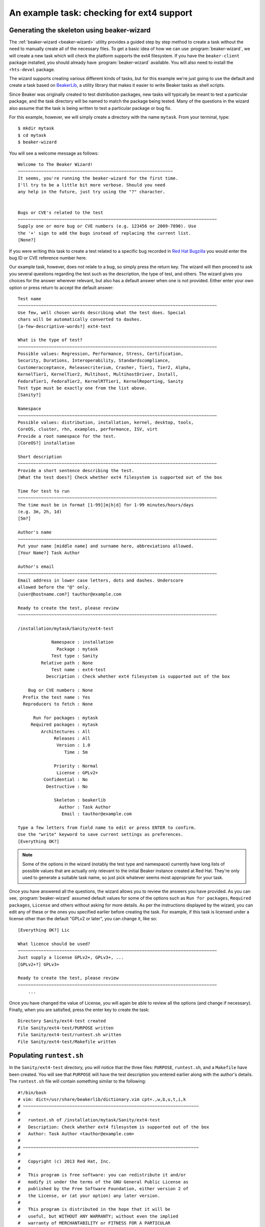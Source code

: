 An example task: checking for ext4 support
==========================================

Generating the skeleton using beaker-wizard
-------------------------------------------

The :ref:`beaker-wizard <beaker-wizard>` utility provides a guided step by
step method to create a task without the need to manually create all of the
necessary files. To get a basic idea of how we can use
:program:`beaker-wizard`, we will create a new task which will check the
platform supports the ext4 filesystem. If you have the ``beaker-client``
package installed, you should already have :program:`beaker-wizard`
available. You will also need to install the ``rhts-devel`` package.

The wizard supports creating various different kinds of tasks, but for this
example we're just going to use the default and create a task based on
`BeakerLib <https://fedorahosted.org/beakerlib>`__, a utility library
that makes it easier to write Beaker tasks as shell scripts.

Since Beaker was originally created to test distribution packages, new
tasks will typically be meant to test a particular package, and the
task directory will be named to match the package being tested. Many of
the questions in the wizard also assume that the task is being written
to test a particular package or bug fix.

For this example, however, we will simply create a directory with the
name ``mytask``. From your terminal, type::

     $ mkdir mytask
     $ cd mytask
     $ beaker-wizard

You will see a welcome message as follows::

    Welcome to The Beaker Wizard!
    ~~~~~~~~~~~~~~~~~~~~~~~~~~~~~~~~~~~~~~~~~~~~~~~~~~~~~~~~~~~~
    It seems, you're running the beaker-wizard for the first time.
    I'll try to be a little bit more verbose. Should you need
    any help in the future, just try using the "?" character.


    Bugs or CVE's related to the test
    ~~~~~~~~~~~~~~~~~~~~~~~~~~~~~~~~~~~~~~~~~~~~~~~~~~~~~~~~~~~~~~~~~~~~~~~~~~~~~
    Supply one or more bug or CVE numbers (e.g. 123456 or 2009-7890). Use
    the '+' sign to add the bugs instead of replacing the current list.
    [None?] 

If you were writing this task to create a test related to a specific bug
recorded in `Red Hat Bugzilla <https://bugzilla.redhat.com>`__ you would
enter the bug ID or CVE reference number here.

Our example task, however, does not relate to a bug, so simply press the
return key. The wizard will then proceed to ask you several questions
regarding the test such as the description, the type of test, and
others. The wizard gives you choices for the answer wherever relevant,
but also has a default answer when one is not provided. Either enter
your own option or press return to accept the default answer::

    Test name
    ~~~~~~~~~~~~~~~~~~~~~~~~~~~~~~~~~~~~~~~~~~~~~~~~~~~~~~~~~~~~~~~~~~~~~~~~~~~~~
    Use few, well chosen words describing what the test does. Special
    chars will be automatically converted to dashes.
    [a-few-descriptive-words?] ext4-test

    What is the type of test?
    ~~~~~~~~~~~~~~~~~~~~~~~~~~~~~~~~~~~~~~~~~~~~~~~~~~~~~~~~~~~~~~~~~~~~~~~~~~~~~
    Possible values: Regression, Performance, Stress, Certification,
    Security, Durations, Interoperability, Standardscompliance,
    Customeracceptance, Releasecriterium, Crasher, Tier1, Tier2, Alpha,
    KernelTier1, KernelTier2, Multihost, MultihostDriver, Install,
    FedoraTier1, FedoraTier2, KernelRTTier1, KernelReporting, Sanity
    Test type must be exactly one from the list above.
    [Sanity?] 

    Namespace
    ~~~~~~~~~~~~~~~~~~~~~~~~~~~~~~~~~~~~~~~~~~~~~~~~~~~~~~~~~~~~~~~~~~~~~~~~~~~~~
    Possible values: distribution, installation, kernel, desktop, tools,
    CoreOS, cluster, rhn, examples, performance, ISV, virt
    Provide a root namespace for the test.
    [CoreOS?] installation

    Short description
    ~~~~~~~~~~~~~~~~~~~~~~~~~~~~~~~~~~~~~~~~~~~~~~~~~~~~~~~~~~~~~~~~~~~~~~~~~~~~~
    Provide a short sentence describing the test.
    [What the test does?] Check whether ext4 filesystem is supported out of the box

    Time for test to run
    ~~~~~~~~~~~~~~~~~~~~~~~~~~~~~~~~~~~~~~~~~~~~~~~~~~~~~~~~~~~~~~~~~~~~~~~~~~~~~
    The time must be in format [1-99][m|h|d] for 1-99 minutes/hours/days
    (e.g. 3m, 2h, 1d)
    [5m?] 

    Author's name
    ~~~~~~~~~~~~~~~~~~~~~~~~~~~~~~~~~~~~~~~~~~~~~~~~~~~~~~~~~~~~~~~~~~~~~~~~~~~~~
    Put your name [middle name] and surname here, abbreviations allowed.
    [Your Name?] Task Author

    Author's email
    ~~~~~~~~~~~~~~~~~~~~~~~~~~~~~~~~~~~~~~~~~~~~~~~~~~~~~~~~~~~~~~~~~~~~~~~~~~~~~
    Email address in lower case letters, dots and dashes. Underscore
    allowed before the "@" only.
    [user@hostname.com?] tauthor@example.com

    Ready to create the test, please review
    ~~~~~~~~~~~~~~~~~~~~~~~~~~~~~~~~~~~~~~~~~~~~~~~~~~~~~~~~~~~~~~~~~~~~~~~~~~~~~

    /installation/mytask/Sanity/ext4-test

                 Namespace : installation
                   Package : mytask
                 Test type : Sanity
             Relative path : None
                 Test name : ext4-test
               Description : Check whether ext4 filesystem is supported out of the box

        Bug or CVE numbers : None
      Prefix the test name : Yes
      Reproducers to fetch : None

          Run for packages : mytask
         Required packages : mytask
             Architectures : All
                  Releases : All
                   Version : 1.0
                      Time : 5m

                  Priority : Normal
                   License : GPLv2+
              Confidential : No
               Destructive : No

                  Skeleton : beakerlib
                    Author : Task Author
                     Email : tauthor@example.com

    Type a few letters from field name to edit or press ENTER to confirm.
    Use the "write" keyword to save current settings as preferences.
    [Everything OK?] 

.. note::

   Some of the options in the wizard (notably the test type and namespace)
   currently have long lists of possible values that are actually only
   relevant to the initial Beaker instance created at Red Hat. They're only
   used to generate a suitable task name, so just pick whatever seems most
   appropriate for your task.

Once you have answered all the questions, the wizard allows you to
review the answers you have provided. As you can see, :program:`beaker-wizard`
assumed default values for some of the options such as ``Run for packages``,
``Required packages``, ``License`` and others without asking for more details.
As per the instructions displayed by the wizard, you can edit any of these or
the ones you specified earlier before creating the task. For example, if this
task is licensed under a license other than the default "GPLv2 or later", you
can change it, like so::

    [Everything OK?] Lic

    What licence should be used?
    ~~~~~~~~~~~~~~~~~~~~~~~~~~~~~~~~~~~~~~~~~~~~~~~~~~~~~~~~~~~~~~~~~~~~~~~~~~~~~
    Just supply a license GPLv2+, GPLv3+, ...
    [GPLv2+?] GPLv3+

    Ready to create the test, please review
    ~~~~~~~~~~~~~~~~~~~~~~~~~~~~~~~~~~~~~~~~~~~~~~~~~~~~~~~~~~~~~~~~~~~~~~~~~~~~~
        ...

Once you have changed the value of License, you will again be able
to review all the options (and change if necessary). Finally, when you
are satisfied, press the enter key to create the task::

    Directory Sanity/ext4-test created
    File Sanity/ext4-test/PURPOSE written
    File Sanity/ext4-test/runtest.sh written
    File Sanity/ext4-test/Makefile written


Populating ``runtest.sh``
-------------------------

In the ``Sanity/ext4-test`` directory, you will notice that the three files:
``PURPOSE``, ``runtest.sh``, and a ``Makefile`` have been created. You
will see that ``PURPOSE`` will have the test description you entered
earlier along with the author's details. The ``runtest.sh`` file will
contain something similar to the following::

    #!/bin/bash
    # vim: dict=/usr/share/beakerlib/dictionary.vim cpt=.,w,b,u,t,i,k
    # ~~~~~~~~~~~~~~~~~~~~~~~~~~~~~~~~~~~~~~~~~~~~~~~~~~~~~~~~~~~~~~~~~~~~
    #
    #   runtest.sh of /installation/mytask/Sanity/ext4-test
    #   Description: Check whether ext4 filesystem is supported out of the box
    #   Author: Task Author <tauthor@example.com>
    #
    # ~~~~~~~~~~~~~~~~~~~~~~~~~~~~~~~~~~~~~~~~~~~~~~~~~~~~~~~~~~~~~~~~~~~~
    #
    #   Copyright (c) 2013 Red Hat, Inc.
    #
    #   This program is free software: you can redistribute it and/or
    #   modify it under the terms of the GNU General Public License as
    #   published by the Free Software Foundation, either version 2 of
    #   the License, or (at your option) any later version.
    #
    #   This program is distributed in the hope that it will be
    #   useful, but WITHOUT ANY WARRANTY; without even the implied
    #   warranty of MERCHANTABILITY or FITNESS FOR A PARTICULAR
    #   PURPOSE. See the GNU General Public License for more details.
    #
    #   You should have received a copy of the GNU General Public License
    #   along with this program. If not, see http://www.gnu.org/licenses/.
    #
    # ~~~~~~~~~~~~~~~~~~~~~~~~~~~~~~~~~~~~~~~~~~~~~~~~~~~~~~~~~~~~~~~~~~~~

    # Include Beaker environment
    . /usr/bin/rhts-environment.sh || exit 1 
    . /usr/share/beakerlib/beakerlib.sh || exit 1 

    PACKAGE="mytask" 

    rlJournalStart
        rlPhaseStartSetup
            rlAssertRpm $PACKAGE
            rlRun "TmpDir=\$(mktemp -d)" 0 "Creating tmp directory"
            rlRun "pushd $TmpDir"
        rlPhaseEnd

        rlPhaseStartTest
            rlRun "touch foo" 0 "Creating the foo test file"
            rlAssertExists "foo"
            rlRun "ls -l foo" 0 "Listing the foo test file"
        rlPhaseEnd

        rlPhaseStartCleanup
            rlRun "popd"
            rlRun "rm -r $TmpDir" 0 "Removing tmp directory"
        rlPhaseEnd
    rlJournalPrintText
    rlJournalEnd

The "GPLv2 or later" license header in the beginning is the default for a
task. You can change the license to something more appropriate for your
needs during the task creation. :program:`beaker-wizard` will try to find
a license header corresponding to the specified license and if it is not
present will insert a default text where you can add the appropriate header
information and copyright notice. Please consult the :program:`beaker-wizard`
:ref:`man page <beaker-wizard>` for details on how you can add your own
license text using a preference file.

The package for which this task is defined is declared in the
``PACKAGE`` variable. We will simply delete this line since this task is
not for testing a package. Every BeakerLib-based task must begin with
``rlJournalStart``. This initializes the journaling functionality so
that the logging mechanism is initialized and your test results can
be saved. The functionality of a BeakerLib-based task is divided into
three stages: setup, start and cleanup, as indicated by the
``rlPhaseStartSetup``, ``rlPhaseStartTest`` and ``rlPhaseStartCleanup``
functions respectively.

The setup phase first checks if the package which we want to test is
available and then creates a temporary directory and moves there so that
all the test activities are performed in that directory.

The ``rlPhaseStartTest`` and its corresponding ``rlPhaseEnd``, encloses
the core test logic. Here, as you can see, the test is checking whether an
empty file has been created successfully or not. We will replace these
lines to include our own logic to check for the presence of ext4
support.

The cleanup phase is used to cleanup the working directory
created for the test and change back to the original working directory.
For our task, we don't need this.

The modified ``runtest.sh`` file looks like::

    #!/bin/bash
    # vim: dict=/usr/share/beakerlib/dictionary.vim cpt=.,w,b,u,t,i,k
    # ~~~~~~~~~~~~~~~~~~~~~~~~~~~~~~~~~~~~~~~~~~~~~~~~~~~~~~~~~~~~~~~~~~~~
    #
    #   runtest.sh of /installation/mytask/Sanity/ext4-test
    #   Description: Check whether ext4 filesystem is supported out of the box
    #   Author: Task Author <tauthor@example.com>
    #
    # ~~~~~~~~~~~~~~~~~~~~~~~~~~~~~~~~~~~~~~~~~~~~~~~~~~~~~~~~~~~~~~~~~~~~
    #
    #   Copyright (c) 2013 Red Hat, Inc.
    #
    #   This copyrighted material is made available to anyone wishing
    #   to use, modify, copy, or redistribute it subject to the terms
    #   and conditions of the GNU General Public License version 2.
    #
    #   This program is distributed in the hope that it will be
    #   useful, but WITHOUT ANY WARRANTY; without even the implied
    #   warranty of MERCHANTABILITY or FITNESS FOR A PARTICULAR
    #   PURPOSE. See the GNU General Public License for more details.
    #
    #   You should have received a copy of the GNU General Public
    #   License along with this program; if not, write to the Free
    #   Software Foundation, Inc., 51 Franklin Street, Fifth Floor,
    #   Boston, MA 02110-1301, USA.
    #
    # ~~~~~~~~~~~~~~~~~~~~~~~~~~~~~~~~~~~~~~~~~~~~~~~~~~~~~~~~~~~~~~~~~~~~

    # Include Beaker environment
    . /usr/bin/rhts-environment.sh || exit 1
    . /usr/share/beakerlib/beakerlib.sh || exit 1

    rlJournalStart
        rlPhaseStartTest
            rlRun "cat /proc/filesystems | grep 'ext4'" 0 "Check if ext4 is supported"
        rlPhaseEnd
    rlJournalPrintText
    rlJournalEnd

You can now run this test locally to see if everything is correctly
working using ``make run``::

    # make run
    test -x runtest.sh || chmod a+x runtest.sh
    ./runtest.sh

    ::::::::::::::::::::::::::::::::::::::::::::::::::::::::::::::::::::::::::::::::
    :: [   LOG    ] :: Test
    ::::::::::::::::::::::::::::::::::::::::::::::::::::::::::::::::::::::::::::::::

            ext4
    :: [   PASS   ] :: Check if ext4 is supported

    ::::::::::::::::::::::::::::::::::::::::::::::::::::::::::::::::::::::::::::::::
    :: [   LOG    ] :: TEST PROTOCOL
    ::::::::::::::::::::::::::::::::::::::::::::::::::::::::::::::::::::::::::::::::

    :: [   LOG    ] :: Test run ID   : oCNr6jM
    :: [   LOG    ] :: Package       : unknown
    :: [   LOG    ] :: Test started  : 2012-11-07 02:58:07 EST
    :: [   LOG    ] :: Test finished : 2012-11-07 02:58:07 EST
    :: [   LOG    ] :: Test name     : /installation/mytask/Sanity/ext4-test
    :: [   LOG    ] :: Distro:       : Red Hat Enterprise Linux Server release 6.3 (Santiago)
    :: [   LOG    ] :: Hostname      : hostname.example.com
    :: [   LOG    ] :: Architecture  : x86_64

    ::::::::::::::::::::::::::::::::::::::::::::::::::::::::::::::::::::::::::::::::
    :: [   LOG    ] :: Test description
    ::::::::::::::::::::::::::::::::::::::::::::::::::::::::::::::::::::::::::::::::

    PURPOSE of /installation/mytask/Sanity/ext4-test
    Description: Check whether ext4 filesystem is supported out of the box
    Author: Task Author <tauthor@example.com>


    ::::::::::::::::::::::::::::::::::::::::::::::::::::::::::::::::::::::::::::::::
    :: [   LOG    ] :: Test
    ::::::::::::::::::::::::::::::::::::::::::::::::::::::::::::::::::::::::::::::::

    :: [   PASS   ] :: Check if ext4 is supported
    :: [   LOG    ] :: Duration: 0s
    :: [   LOG    ] :: Assertions: 1 good, 0 bad
    :: [   PASS   ] :: RESULT: Test

    ::::::::::::::::::::::::::::::::::::::::::::::::::::::::::::::::::::::::::::::::
    :: [   LOG    ] :: /installation/mytask/Sanity/ext4-test
    ::::::::::::::::::::::::::::::::::::::::::::::::::::::::::::::::::::::::::::::::

    :: [   LOG    ] :: Phases: 1 good, 0 bad
    :: [   PASS   ] :: RESULT: /installation/mytask/Sanity/ext4-test
    :: [02:58:07] ::  JOURNAL XML: /tmp/beakerlib-oCNr6jM/journal.xml
    :: [02:58:07] ::  JOURNAL TXT: /tmp/beakerlib-oCNr6jM/journal.txt

As you can see, the test passes with the logs saved in the above files.
Before we can upload this task to Beaker, we will have to package this
as an RPM. Both of these steps can be accomplished via ``make bkradd``
(assuming you have set your beaker client configuration successfully —
running ``bkr whoami`` is the easiest way to check that). If you do not
see any errors here, then you should see that this task has been uploaded to
the task library located at ``http://<your-beaker-instance>/tasks/``.

To learn more about the functions used to write the test, please see the
`BeakerLib documentation 
<https://fedorahosted.org/beakerlib/wiki/Manual>`__. You can learn
more about :program:`beaker-wizard` from its
:ref:`man page <beaker-wizard>`.

Running the task
----------------

Once the task is available in the "Task Library", you have to write a
job description (XML file) to run this test on a system provisioned in
Beaker (or else use one of the ``bkr`` client commands that will generate the
XML for you based on relevant command line parameters). Since our current
task is a simple one, we will look at the simple job description
needed to run this task explicitly::

    <job>
      <whiteboard>
        ext4 test
      </whiteboard>
      <recipeSet>
        <recipe>

          <distroRequires>
            <distro_arch op="=" value="x86_64" />
          </distroRequires>

          <hostRequires>
            <system_type value="Machine"/>
          </hostRequires>

          <task name="/installation/mytask/Sanity/ext4-test" role="STANDALONE"/>

        </recipe>
      </recipeSet>
    </job>

You can then submit the job (see :ref:`job-submission`). After the job has 
completed, you can access the logs as described in :ref:`job-results`.
You will see that on success, the ``TESTOUT.log``
file will contain the same log as when it was run locally. You can also obtain 
the logs using the :ref:`bkr job-logs <bkr-job-logs>` command. In some 
cases, in addition to the log files you may also want to retrieve some files 
from the test system. For example, in this case you may want to examine the 
contents of ``/proc/filesystems`` on the system that run the test. This can be 
done using the ``rhts-submit-log`` command or the ``rlFileSubmit`` function 
from BeakerLib.

The overall workflow of creating a task for a test, submitting a job to
run the test and accessing the test results is illustrated in 
:ref:`chronological-overview`.

